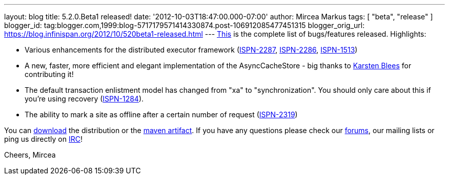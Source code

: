 ---
layout: blog
title: 5.2.0.Beta1 released!
date: '2012-10-03T18:47:00.000-07:00'
author: Mircea Markus
tags: [ "beta", "release"
]
blogger_id: tag:blogger.com,1999:blog-5717179571414330874.post-106912085477451315
blogger_orig_url: https://blog.infinispan.org/2012/10/520beta1-released.html
---
https://issues.jboss.org/secure/ReleaseNote.jspa?projectId=12310799&version=12320085[This]
is the complete list of bugs/features released. Highlights:

* Various enhancements for the distributed executor framework
(https://issues.jboss.org/browse/ISPN-2287[ISPN-2287], https://issues.jboss.org/browse/ISPN-2286[ISPN-2286], https://issues.jboss.org/browse/ISPN-1513[ISPN-1513])
* A new, faster, more efficient and elegant implementation of the
AsyncCacheStore - big thanks to https://github.com/kblees[Karsten
Blees] for contributing it!
* The default transaction enlistment model has changed from "xa" to
"synchronization". You should only care about this if you're using
recovery (https://issues.jboss.org/browse/ISPN-1284[ISPN-1284]).
* The ability to mark a site as offline after a certain number of
request (https://issues.jboss.org/browse/ISPN-2319[ISPN-2319])

You can http://www.jboss.org/infinispan/downloads[download] the
distribution or
the https://repository.jboss.org/nexus/content/repositories/releases/org/infinispan/[maven
artifact]. If you have any questions please check
our http://www.jboss.org/infinispan/forums[forums], our mailing lists or
ping us directly on irc://irc.freenode.org/infinispan[IRC]!

Cheers,
Mircea
